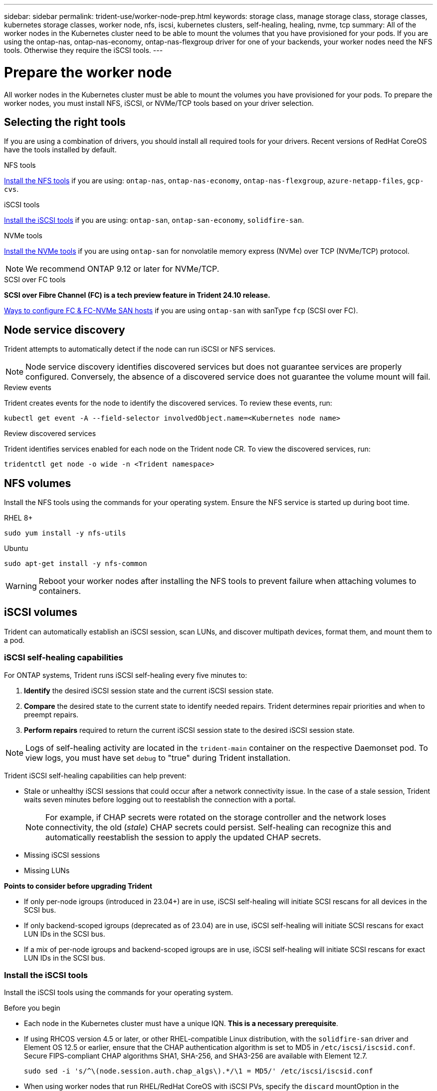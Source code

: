 ---
sidebar: sidebar
permalink: trident-use/worker-node-prep.html
keywords: storage class, manage storage class, storage classes, kubernetes storage classes, worker node, nfs, iscsi, kubernetes clusters, self-healing, healing, nvme, tcp
summary: All of the worker nodes in the Kubernetes cluster need to be able to mount the volumes that you have provisioned for your pods. If you are using the ontap-nas, ontap-nas-economy, ontap-nas-flexgroup driver for one of your backends, your worker nodes need the NFS tools. Otherwise they require the iSCSI tools.
---

= Prepare the worker node
:hardbreaks:
:icons: font
:imagesdir: ../media/

[.lead]
All worker nodes in the Kubernetes cluster must be able to mount the volumes you have provisioned for your pods. To prepare the worker nodes, you must install NFS, iSCSI, or NVMe/TCP tools based on your driver selection. 

== Selecting the right tools 
If you are using a combination of drivers, you should install all required tools for your drivers. Recent versions of RedHat CoreOS have the tools installed by default.  

.NFS tools
link:https://docs.netapp.com/us-en/trident/trident-use/worker-node-prep.html#nfs-volumes[Install the NFS tools] if you are using: `ontap-nas`, `ontap-nas-economy`, `ontap-nas-flexgroup`, `azure-netapp-files`, `gcp-cvs`.

.iSCSI tools
link:https://docs.netapp.com/us-en/trident/trident-use/worker-node-prep.html#install-the-iscsi-tools[Install the iSCSI tools] if you are using: `ontap-san`, `ontap-san-economy`, `solidfire-san`.

.NVMe tools
link:https://docs.netapp.com/us-en/trident/trident-use/worker-node-prep.html#nvmetcp-volumes[Install the NVMe tools] if you are using `ontap-san` for nonvolatile memory express (NVMe) over TCP (NVMe/TCP) protocol. 

NOTE: We recommend ONTAP 9.12 or later for NVMe/TCP. 

.SCSI over FC tools
*SCSI over Fibre Channel (FC) is a tech preview feature in Trident 24.10 release.*

link:https://docs.netapp.com/us-en/ontap/san-config/configure-fc-nvme-hosts-ha-pairs-reference.html[Ways to configure FC & FC-NVMe SAN hosts] if you are using `ontap-san` with sanType `fcp` (SCSI over FC). 

== Node service discovery

Trident attempts to automatically detect if the node can run iSCSI or NFS services. 

NOTE: Node service discovery identifies discovered services but does not guarantee services are properly configured. Conversely, the absence of a discovered service does not guarantee the volume mount will fail.

.Review events
Trident creates events for the node to identify the discovered services. To review these events, run:

----
kubectl get event -A --field-selector involvedObject.name=<Kubernetes node name>
----

.Review discovered services
Trident identifies services enabled for each node on the Trident node CR. To view the discovered services, run: 

----
tridentctl get node -o wide -n <Trident namespace>
----

== NFS volumes
Install the NFS tools using the commands for your operating system. Ensure the NFS service is started up during boot time.

[role="tabbed-block"]
====
.RHEL 8+
--
----
sudo yum install -y nfs-utils
----
--
.Ubuntu
--
----
sudo apt-get install -y nfs-common
----
====
WARNING: Reboot your worker nodes after installing the NFS tools to prevent failure when attaching volumes to containers.

== iSCSI volumes
Trident can automatically establish an iSCSI session, scan LUNs, and discover multipath devices, format them, and mount them to a pod. 

=== iSCSI self-healing capabilities
For ONTAP systems, Trident runs iSCSI self-healing every five minutes to:

. *Identify* the desired iSCSI session state and the current iSCSI session state. 
. *Compare* the desired state to the current state to identify needed repairs. Trident determines repair priorities and when to preempt repairs. 
. *Perform repairs* required to return the current iSCSI session state to the desired iSCSI session state. 

NOTE: Logs of self-healing activity are located in the `trident-main` container on the respective Daemonset pod. To view logs, you must have set `debug` to "true" during Trident installation.

Trident iSCSI self-healing capabilities can help prevent:

* Stale or unhealthy iSCSI sessions that could occur after a network connectivity issue. In the case of a stale session, Trident waits seven minutes before logging out to reestablish the connection with a portal.
+
NOTE: For example, if CHAP secrets were rotated on the storage controller and the network loses connectivity, the old (_stale_) CHAP secrets could persist. Self-healing can recognize this and automatically reestablish the session to apply the updated CHAP secrets. 
* Missing iSCSI sessions
* Missing LUNs

*Points to consider before upgrading Trident*

 * If only per-node igroups (introduced in 23.04+) are in use, iSCSI self-healing will initiate SCSI rescans for all devices in the SCSI bus.
 * If only backend-scoped igroups (deprecated as of 23.04) are in use, iSCSI self-healing will initiate SCSI rescans for exact LUN IDs in the SCSI bus. 
 * If a mix of per-node igroups and backend-scoped igroups are in use, iSCSI self-healing will initiate SCSI rescans for exact LUN IDs in the SCSI bus. 

=== Install the iSCSI tools
Install the iSCSI tools using the commands for your operating system.  

.Before you begin
* Each node in the Kubernetes cluster must have a unique IQN. *This is a necessary prerequisite*.
* If using RHCOS version 4.5 or later, or other RHEL-compatible Linux distribution, with the `solidfire-san` driver and Element OS 12.5 or earlier, ensure that the CHAP authentication algorithm is set to MD5 in `/etc/iscsi/iscsid.conf`. Secure FIPS-compliant CHAP algorithms SHA1, SHA-256, and SHA3-256 are available with Element 12.7.
+
----
sudo sed -i 's/^\(node.session.auth.chap_algs\).*/\1 = MD5/' /etc/iscsi/iscsid.conf
----
* When using worker nodes that run RHEL/RedHat CoreOS with iSCSI PVs, specify the `discard` mountOption in the StorageClass to perform inline space reclamation. Refer to https://access.redhat.com/documentation/en-us/red_hat_enterprise_linux/8/html/managing_file_systems/discarding-unused-blocks_managing-file-systems[RedHat documentation^].

[role="tabbed-block"]
====
.RHEL 8+
--
. Install the following system packages:
+
----
sudo yum install -y lsscsi iscsi-initiator-utils sg3_utils device-mapper-multipath
----
. Check that iscsi-initiator-utils version is 6.2.0.874-2.el7 or later:
+
----
rpm -q iscsi-initiator-utils
----
. Set scanning to manual:
+
----
sudo sed -i 's/^\(node.session.scan\).*/\1 = manual/' /etc/iscsi/iscsid.conf
----
. Enable multipathing:
+
----
sudo mpathconf --enable --with_multipathd y --find_multipaths n
----
+
NOTE: Ensure `etc/multipath.conf` contains `find_multipaths no` under `defaults`.

. Ensure that `iscsid` and `multipathd` are running:
+
----
sudo systemctl enable --now iscsid multipathd
----
. Enable and start `iscsi`:
+
----
sudo systemctl enable --now iscsi
----
--
.Ubuntu
--
. Install the following system packages:
+
----
sudo apt-get install -y open-iscsi lsscsi sg3-utils multipath-tools scsitools
----
. Check that open-iscsi version is 2.0.874-5ubuntu2.10 or later (for bionic) or 2.0.874-7.1ubuntu6.1 or later (for focal):
+
----
dpkg -l open-iscsi
----
. Set scanning to manual:
+
----
sudo sed -i 's/^\(node.session.scan\).*/\1 = manual/' /etc/iscsi/iscsid.conf
----
. Enable multipathing:
+
----
sudo tee /etc/multipath.conf <<-'EOF
defaults {
    user_friendly_names yes
    find_multipaths no
}
EOF
sudo systemctl enable --now multipath-tools.service
sudo service multipath-tools restart
----
+
NOTE: Ensure `etc/multipath.conf` contains `find_multipaths no` under `defaults`.

. Ensure that `open-iscsi` and `multipath-tools` are enabled and running:
+
----
sudo systemctl status multipath-tools
sudo systemctl enable --now open-iscsi.service
sudo systemctl status open-iscsi
----
+
NOTE: For Ubuntu 18.04, you must discover target ports with `iscsiadm` before starting `open-iscsi` for the iSCSI daemon to start. You can alternatively modify the `iscsi` service to start `iscsid` automatically.
====

=== Configure or disable iSCSI self healing

You can configure the following Trident iSCSI self-healing settings to fix stale sessions:

* *iSCSI self-healing interval*: Determines the frequency at which iSCSI self-healing is invoked (default: 5 minutes). You can configure it to run more frequently by setting a smaller number or less frequently by setting a larger number.

[NOTE]
====
Setting the iSCSI self-healing interval to 0 stops iSCSI self-healing completely. We do not recommend disabling iSCSI Self-healing; it should only be disabled in certain scenarios when iSCSI self-healing is not working as intended or for debugging purposes.
====

* *iSCSI Self-Healing Wait Time*: Determines the duration iSCSI self-healing waits before logging out of an unhealthy session and trying to log in again (default: 7 minutes). You can configure it to a larger number so that sessions that are identified as unhealthy have to wait longer before being logged out and then an attempt is made to log back in, or a smaller number to log out and log in earlier.

[role="tabbed-block"]
====
.Helm
--
To configure or change iSCSI self-healing settings, pass the `iscsiSelfHealingInterval` and `iscsiSelfHealingWaitTime` parameters during the helm installation or helm update.

The following example sets the iSCSI self-healing interval to 3 minutes and self-healing wait time to 6 minutes:
----
helm install trident trident-operator-100.2410.0.tgz --set iscsiSelfHealingInterval=3m0s --set iscsiSelfHealingWaitTime=6m0s -n trident
----
--
.tridentctl
--
To configure or change iSCSI self-healing settings, pass the `iscsi-self-healing-interval` and `iscsi-self-healing-wait-time` parameters during the tridentctl installation or update.

The following example sets the iSCSI self-healing interval to 3 minutes and self-healing wait time to 6 minutes:
----
tridentctl install --iscsi-self-healing-interval=3m0s --iscsi-self-healing-wait-time=6m0s -n trident
----
--
====

== NVMe/TCP volumes
Install the NVMe tools using the commands for your operating system.

[NOTE]
====
* NVMe requires RHEL 9 or later. 
* If the kernel version of your Kubernetes node is too old or if the NVMe package is not available for your kernel version, you might have to update the kernel version of your node to one with the NVMe package. 
====

[role="tabbed-block"]
====
.RHEL 9
--
----
sudo yum install nvme-cli
sudo yum install linux-modules-extra-$(uname -r)
sudo modprobe nvme-tcp
----
--
.Ubuntu
--
----
sudo apt install nvme-cli
sudo apt -y install linux-modules-extra-$(uname -r)
sudo modprobe nvme-tcp
----
====

=== Verify installation
After installation, verify that each node in the Kubernetes cluster has a unique NQN using the command:
----
cat /etc/nvme/hostnqn
----

WARNING: Trident modifies the `ctrl_device_tmo` value to ensure NVMe doesn't give up on the path if it goes down. Do not change this setting.